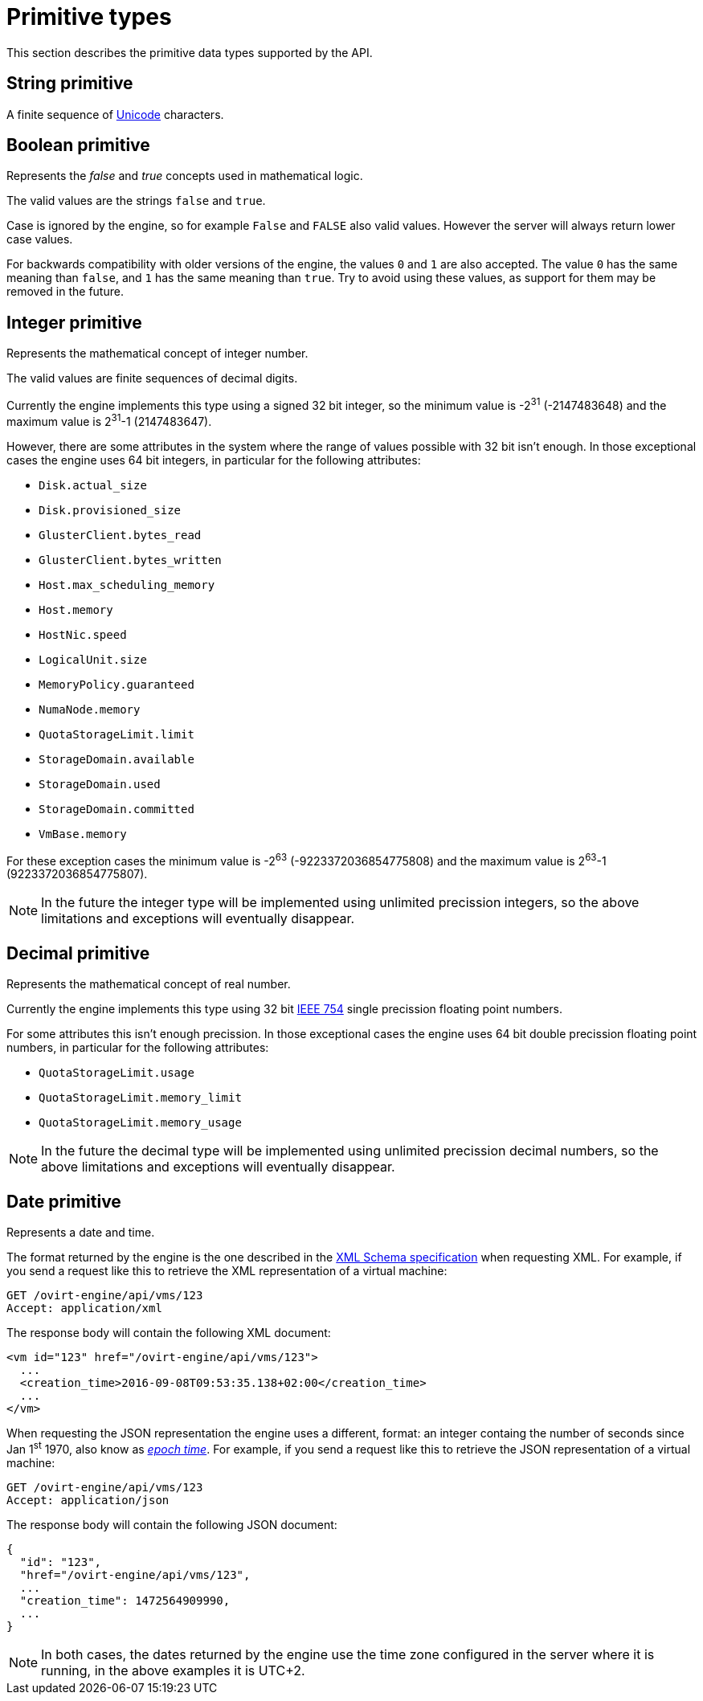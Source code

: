 [appendix]
# Primitive types

This section describes the primitive data types supported by the API.

[id="types/string"]
## String [small]#primitive#

A finite sequence of http://unicode.org[Unicode] characters.

[id="types/boolean"]
## Boolean [small]#primitive#

Represents the _false_ and _true_ concepts used in mathematical logic.

The valid values are the strings `false` and `true`.

Case is ignored by the engine, so for example `False` and `FALSE` also
valid values. However the server will always return lower case values.

For backwards compatibility with older versions of the engine, the
values `0` and `1` are also accepted. The value `0` has the same meaning
than `false`, and `1` has the same meaning than `true`. Try to avoid
using these values, as support for them may be removed in the future.

[id="types/integer"]
## Integer [small]#primitive#

Represents the mathematical concept of integer number.

The valid values are finite sequences of decimal digits.

Currently the engine implements this type using a signed 32 bit
integer, so the minimum value is -2^31^ (-2147483648) and the maximum
value is 2^31^-1 (2147483647).

However, there are some attributes in the system where the range of
values possible with 32 bit isn't enough. In those exceptional cases
the engine uses 64 bit integers, in particular for the following
attributes:

- `Disk.actual_size`
- `Disk.provisioned_size`
- `GlusterClient.bytes_read`
- `GlusterClient.bytes_written`
- `Host.max_scheduling_memory`
- `Host.memory`
- `HostNic.speed`
- `LogicalUnit.size`
- `MemoryPolicy.guaranteed`
- `NumaNode.memory`
- `QuotaStorageLimit.limit`
- `StorageDomain.available`
- `StorageDomain.used`
- `StorageDomain.committed`
- `VmBase.memory`

For these exception cases the minimum value is -2^63^
(-9223372036854775808) and the maximum value is 2^63^-1
(9223372036854775807).

NOTE: In the future the integer type will be implemented using
unlimited precission integers, so the above limitations and exceptions
will eventually disappear.

[id="types/decimal"]
## Decimal [small]#primitive#

Represents the mathematical concept of real number.

Currently the engine implements this type using 32 bit
https://en.wikipedia.org/wiki/IEEE_floating_point[IEEE 754] single
precission floating point numbers.

For some attributes this isn't enough precission. In those exceptional
cases the engine uses 64 bit double precission floating point numbers,
in particular for the following attributes:

- `QuotaStorageLimit.usage`
- `QuotaStorageLimit.memory_limit`
- `QuotaStorageLimit.memory_usage`

NOTE: In the future the decimal type will be implemented using unlimited
precission decimal numbers, so the above limitations and exceptions will
eventually disappear.

[id="types/date"]
## Date [small]#primitive#

Represents a date and time.

The format returned by the engine is the one described in the
https://www.w3.org/TR/xmlschema11-2/#dateTime[XML Schema specification]
when requesting XML. For example, if you send a request like this to
retrieve the XML representation of a virtual machine:

[source]
----
GET /ovirt-engine/api/vms/123
Accept: application/xml
----

The response body will contain the following XML document:

[source,xml]
----
<vm id="123" href="/ovirt-engine/api/vms/123">
  ...
  <creation_time>2016-09-08T09:53:35.138+02:00</creation_time>
  ...
</vm>
----

When requesting the JSON representation the engine uses a different,
format: an integer containg the number of seconds since Jan 1^st^ 1970,
also know as https://en.wikipedia.org/wiki/Unix_time[_epoch time_]. For
example, if you send a request like this to retrieve the JSON
representation of a virtual machine:

[source]
----
GET /ovirt-engine/api/vms/123
Accept: application/json
----

The response body will contain the following JSON document:

[source,json]
----
{
  "id": "123",
  "href="/ovirt-engine/api/vms/123",
  ...
  "creation_time": 1472564909990,
  ...
}
----

NOTE: In both cases, the dates returned by the engine use the time zone
configured in the server where it is running, in the above examples it
is UTC+2.
